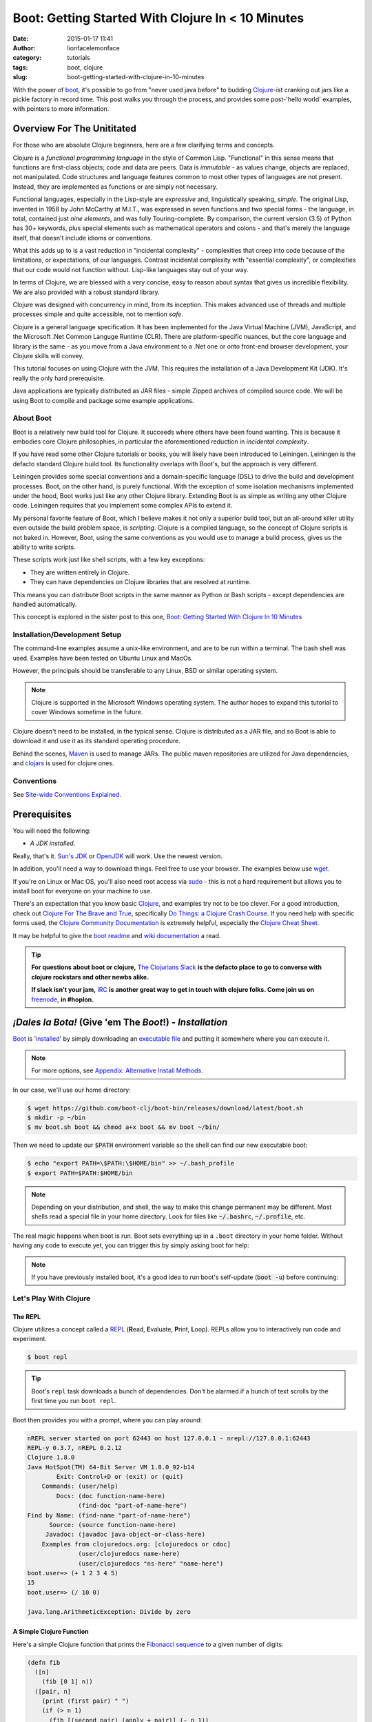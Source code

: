 Boot: Getting Started With Clojure In < 10 Minutes
##################################################
:date: 2015-01-17 11:41
:author: lionfacelemonface
:category: tutorials
:tags: boot, clojure
:slug: boot-getting-started-with-clojure-in-10-minutes

With the power of `boot <http://boot-clj.com/>`__, it's possible to go from "never used java before" to budding `Clojure <http://clojure.org/>`__-ist cranking out jars like a pickle factory in record time. This post walks you through the process, and provides some post-'hello world' examples, with pointers to more information.

Overview For The Unititated
===========================
For those who are absolute Clojure beginners, here are a few clarifying terms and concepts.

Clojure is a *functional programming language* in the style of Common Lisp. "Functional" in this sense means that functions are first-class objects; code and data are peers. Data is *immutable* - as values change, objects are replaced, not manipulated. Code structures and language features common to most other types of languages are not present. Instead, they are implemented as functions or are simply not necessary. 

Functional languages, especially in the Lisp-style are *expressive* and, linguistically speaking, *simple*. The original Lisp, invented in 1958 by John McCarthy at M.I.T., was expressed in seven functions and two special forms - the language, in total, contained just *nine elements*, and was fully Touring-complete. By comparison, the current version (3.5) of Python has 30+ keywords, plus special elements such as mathematical operators and colons - and that's merely the language itself, that doesn't include idioms or conventions.

What this adds up to is a vast reduction in "incidental complexity" - complexities that creep into code because of the limitations, or expectations, of our languages. Contrast incidental complexity with "essential complexity", or complexities that our code would not function without. Lisp-like languages stay out of your way.

In terms of Clojure, we are blessed with a very concise, easy to reason about syntax that gives us incredible flexibility. We are also provided with a robust standard library. 

Clojure was designed with concurrency in mind, from its inception. This makes advanced use of threads and multiple processes simple and quite accessible, not to mention *safe*. 

Clojure is a general language specification. It has been implemented for the Java Virtual Machine (JVM), JavaScript, and 
the Microsoft .Net Common Languge Runtime (CLR). There are platform-specific nuances, but the core language and library is the same - as you move from a Java environment  to a .Net one or onto front-end browser development, your Clojure skills will convey.

This tutorial focuses on using Clojure with the JVM. This requires the installation of a Java Development Kit (JDK). It's really the only hard prerequisite. 

Java applications are typically distributed as JAR files - simple Zipped archives of compiled source code. We will be using Boot to compile and package some example applications.

About Boot
----------

Boot is a relatively new build tool for Clojure. It succeeds where others have been found wanting. This is because it embodies core Clojure philosophies, in particular the aforementioned reduction in *incidental complexity*. 

If you have read some other Clojure tutorials or books, you will likely have been introduced to Leiningen. Leiningen is the defacto standard Clojure build tool. Its functionality overlaps with Boot's, but the approach is very different.

Leiningen provides some special conventions and a domain-specific language (DSL) to drive the build and development processes. Boot, on the other hand, is purely functional. With the exception of some isolation mechanisms implemented under the hood, Boot works just like any other Clojure library. Extending Boot is as simple as writing any other Clojure code. Leiningen requires that you implement some complex APIs to extend it.

My personal favorite feature of Boot, which I believe makes it not only a superior build tool, but an all-around killer utility even outside the build problem space, is *scripting*. Clojure is a compiled language, so the concept of Clojure scripts is not baked in. However, Boot, using the same conventions as you would use to manage a build process, gives us the ability to write scripts.

These scripts work just like shell scripts, with a few key exceptions:

- They are written entirely in Clojure.
- They can have dependencies on Clojure libraries that are resolved at runtime.

This means you can distribute Boot scripts in the same manner as Python or Bash scripts - except dependencies are handled automatically.

This concept is explored in the sister post to this one, `Boot: Getting Started With Clojure In 10 Minutes <{filename}boot-getting-started-with-clojure-in-10-minutes.rst>`__

Installation/Development Setup
------------------------------
The command-line examples assume a unix-like environment, and are to be run within a terminal. The bash shell was used. Examples have been tested on Ubuntu Linux and MacOs. 

However, the principals should be transferable to any Linux, BSD or similar operating system.

.. note::
   
   Clojure is supported in the Microsoft Windows operating system. The author hopes to expand this tutorial to cover Windows sometime in the future.

Clojure doesn't need to be installed, in the typical sense. Clojure is distributed as a JAR file, and so Boot is able to download it and use it as its standard operating procedure. 

Behind the scenes, `Maven <https://maven.apache.org/>`__ is used to manage JARs. The public maven repositories are utilized for Java dependencies, and `clojars <http://clojars.org/>`__ is used for clojure ones.

Conventions
-----------
See `Site-wide Conventions Explained <{filename}/pages/conventions.rst>`__.


Prerequisites
=============

You will need the following: 

- *A JDK installed*. 

Really, that's it. `Sun's JDK <http://www.oracle.com/technetwork/java/javase/downloads/jdk8-downloads-2133151.html>`__ or `OpenJDK <http://openjdk.java.net/>`__ will work. Use the newest version. 

In addition, you'll need a way to download things. Feel free to use your browser. The examples below use `wget <https://www.gnu.org/software/wget/>`__. 

If you're on Linux or Mac OS, you'll also need root access via `sudo <http://www.sudo.ws/>`__ - this is not a hard requirement but allows you to install boot for everyone on your machine to use. 

There's an expectation that you know basic `Clojure <http://clojure.org/>`__, and examples try not to be too clever. For a good introduction, check out `Clojure For The Brave and True <http://www.braveclojure.com>`__, specifically `Do Things: a Clojure Crash Course <http://www.braveclojure.com/do-things/>`__. If you need help with specific forms used, the `Clojure Community Documentation <http://clojure.org/documentation>`__ is extremely helpful, especially the `Clojure Cheat Sheet <http://clojure.org/cheatsheet>`__. 

It may be helpful to give the `boot readme <https://github.com/boot-clj/boot>`__ and `wiki documentation <https://github.com/boot-clj/boot/wiki>`__ a read. 

.. tip::
   **For questions about boot or clojure,** `The Clojurians Slack <http://clojurians.net/>`__ **is the defacto place to go to converse with clojure rockstars and other newbs alike.**
   
   **If slack isn't your jam,** `IRC <http://en.wikipedia.org/wiki/Internet_Relay_Chat>`__ **is another great way to get in touch with clojure folks. Come join us on** `freenode <https://freenode.net/>`__, **in #hoplon.**
   

*¡Dales la Bota!* (Give 'em The *Boot*!) - *Installation*
=========================================================

`Boot <http://boot-clj.com/>`__ is '`installed <https://github.com/boot-clj/boot#install>`__' by simply downloading an `executable file <https://github.com/boot-clj/boot/releases>`__ and putting it somewhere where you can execute it. 

.. note::
   
   For more options, see `Appendix: Alternative Install Methods`_.
   

   
In our case, we'll use our home directory:
 
.. code-block:: console
    
    
    $ wget https://github.com/boot-clj/boot-bin/releases/download/latest/boot.sh
    $ mkdir -p ~/bin
    $ mv boot.sh boot && chmod a+x boot && mv boot ~/bin/
    

.. explanation::

   First we need to download the boot executable script. The .sh extension indicates it's a shell script.
   
   Then a directory is created with :code:`mkdir` for personal executables (binaries, hence :code:`bin`). We use the :code:`-p` flag to tell :code:`mkdir` that any intermediary directories should be created. :code:`-p` also silences any errors for already-existing directories. 
   
   The tilde :code:`~` is an alias for the current user's home directory. We use it here because the specific path for home is variable depending on both the user, and the operating system. For example, if my log in is jjmojojjmojo, on Linux, my home directory is likely :code:`/home/jjmojojjmojo`. But on some systems, it will be :code:`/var/users/jjmojojjmojo`. On MacOS, home directories are in :code:`/Users`. See `this wikipedia article <https://en.wikipedia.org/wiki/Home_directory>`__ for more information.
   
   Finally, we string a few commands together using :code:`&&`. :code:`&&` will execute the following command if the preceding one succeeds (has a 0 return value). Here's what each part does:
   
   #. We rename (move) the :code:`boot.sh` to :code:`boot`. This way we can type :code:`boot` instead of :code:`boot.sh` to execute boot commands later on.
   #. We change the *mode* of the :code:`boot` script to include *execute* for the group, owner, and other bits. This allows the script to be executed like any other command - and by anyone who can read it. Using this approach (as opposed to, say :code:`chmod 755`) only modifies the execute bit for each class. `More info <http://mason.gmu.edu/~montecin/UNIXpermiss.htm>`__. 
   #. Finally, we move the :code:`boot` script to our personal :code:`~/bin` directory, so the shell can find it when we set that up in the next step.
    
Then we need to update our :code:`$PATH` environment variable so the shell can find our new executable boot:
    
.. code-block:: console
   
   $ echo "export PATH=\$PATH:\$HOME/bin" >> ~/.bash_profile
   $ export PATH=$PATH:$HOME/bin
   

.. explanation::
   
   The shell looks for executables in a variable called :code:`$PATH`. :code:`$PATH` is a list of directories, that are searched in sequential order. 
   
   We can get the shell to find our :code:`boot` script by adding our personal bin directory to the end of that variable. `More info <https://en.wikipedia.org/wiki/PATH_(variable)>`__.
   
   By adding an :code:`export` command to the end of our :code:`~/.bash_profile`, we can ensure this modification to our shell happens every time we log in, or start our terminal app. Other environments, and shells have different files that are used this way.
   
   We accomplish this by using the :code:`echo` command. :code:`echo` sends data to the terminal output (stdout). We redirect that output to be appended to :code:`~/.bash_profile`, using two greater-than symbols (:code:`>>`). `More info <http://www.tldp.org/LDP/abs/html/io-redirection.html>`__.
   
   Note that we escape the dollar signs in the :code:`$PATH` and :code:`$HOME` variables. This prevents the shell from expanding the current value for those variables before adding the :code:`export` to :code:`~/.bash_profile`.
   
   Finally, we make the change take effect in our current shell by running the export (without the escaped dollar signs). 
   
   

   
.. note::
   
   Depending on your distribution, and shell, the way to make this change permanent may be different. Most shells read a special file in your home directory. Look for files like :code:`~/.bashrc`, :code:`~/.profile`, etc.  
   

The real magic happens when boot is run. Boot sets everything up in a ``.boot`` directory in your home folder. Without having any code to execute yet, you can trigger this by simply asking boot for help: 

.. code-block:: console
   :linenos: none
   
   $ boot -h
   Downloading https://github.com/boot-clj/boot/releases/download/2.7.2/boot.jar...
   Running for the first time, BOOT_VERSION not set: updating to latest.
   Retrieving clojure-1.8.0.pom from https://repo1.maven.org/maven2/ (8k)
   Retrieving oss-parent-7.pom from https://repo1.maven.org/maven2/ (5k)
   Retrieving maven-metadata.xml from https://repo.clojars.org/
   Retrieving boot-2.7.2.pom from https://repo.clojars.org/ (2k)
   Retrieving boot-2.7.2.jar from https://repo.clojars.org/ (3k)
   Retrieving clojure-1.8.0.jar from https://repo1.maven.org/maven2/ (3538k)
   #http://boot-clj.com
   #Wed May 09 20:19:27 EDT 2018
   BOOT_CLOJURE_NAME=org.clojure/clojure
   BOOT_VERSION=2.7.2
   BOOT_CLOJURE_VERSION=1.8.0
   

.. note::
   
   If you have previously installed boot, it's a good idea to run boot's self-update (:code:`boot -u`) before continuing:
   
   .. code-block:: console
      :linenos: none
      
      $ boot -u
      Retrieving boot-2.7.0.jar from https://clojars.org/repo/
      #http://boot-clj.com
      #Wed Dec 14 11:53:20 EST 2016
      BOOT_CLOJURE_NAME=org.clojure/clojure
      BOOT_CLOJURE_VERSION=1.7.0
      BOOT_VERSION=2.7.0
      


Let's Play With Clojure
-----------------------

The REPL
~~~~~~~~

Clojure utilizes a concept called a `REPL <http://en.wikipedia.org/wiki/Read%E2%80%93eval%E2%80%93print_loop>`__ (**R**\ ead, **E**\ valuate, **P**\ rint, **L**\ oop). REPLs allow you to interactively run code and experiment.

.. code-block:: console
    
    $ boot repl

.. tip::
   
   Boot's ``repl`` task downloads a bunch of dependencies. Don't be alarmed if a bunch of text scrolls by the first time you run ``boot repl``.
    
Boot then provides you with a prompt, where you can play around:

.. code-block:: clojure
   
   nREPL server started on port 62443 on host 127.0.0.1 - nrepl://127.0.0.1:62443
   REPL-y 0.3.7, nREPL 0.2.12
   Clojure 1.8.0
   Java HotSpot(TM) 64-Bit Server VM 1.8.0_92-b14
           Exit: Control+D or (exit) or (quit)
       Commands: (user/help)
           Docs: (doc function-name-here)
                 (find-doc "part-of-name-here")
   Find by Name: (find-name "part-of-name-here")
         Source: (source function-name-here)
        Javadoc: (javadoc java-object-or-class-here)
       Examples from clojuredocs.org: [clojuredocs or cdoc]
                 (user/clojuredocs name-here)
                 (user/clojuredocs "ns-here" "name-here")
   boot.user=> (+ 1 2 3 4 5)
   15
   boot.user=> (/ 10 0)
   
   java.lang.ArithmeticException: Divide by zero
   

.. explanation::
   
   The first few lines provide some basic information:
   
   * Line 1: `nREPL <https://github.com/clojure/tools.nrepl>`__ is a service that allows you to connect to a repl using a remote client.
   * Line 2: `REPL-y <https://github.com/trptcolin/reply>`__ is an alternative to the built-in REPL that has some nice features.
   * Line 3: We're using Clojure 1.8.
   * Line 4: This is the particular JVM in use. 
   
   Line's 5 through 14 are some helpful forms and functions you can use inside the REPL.
   
   The :code:`boot.user=>` prompt tells us that we are in a special `namespace <https://clojure.org/reference/namespaces>`__, set up for us by boot.
   
   On line 15, we're doing a simple addition of some integers. When you press enter after typing some code, the result is printed below.
   
   On line 17, we illustrate what happens when there is a java exception. If you'd like to see the full stacktrace, you can use the `pst <https://clojuredocs.org/clojure.repl/pst>`__ (*print stack trace*) form:
   
   .. code-block:: clojure
      
      boot.user=> (/ 10 0)
      
      java.lang.ArithmeticException: Divide by zero
      
      boot.user=> (pst)
       clojure.core/eval                          core.clj: 3105
               ...
      boot.user/eval1532  boot.user3203296763858150787.clj:    1
               ...
      java.lang.ArithmeticException: Divide by zero
      nil
      
   
   
A Simple Clojure Function
~~~~~~~~~~~~~~~~~~~~~~~~~

Here's a simple Clojure function that prints the `Fibonacci sequence <http://www.mathsisfun.com/numbers/fibonacci-sequence.html>`__ to a given number of digits:

.. code-block:: clojure
    
    (defn fib
      ([n]
        (fib [0 1] n))
      ([pair, n]
        (print (first pair) " ")
        (if (> n 1)
          (fib [(second pair) (apply + pair)] (- n 1))
          (println))))

.. explanation:: 
   
   This is a basic clojure function definition. It uses `multiple airties <http://clojure-doc.org/articles/language/functions.html#multi-arity-functions>`__. This is how you provide multiple different ways to call the same function. 
   
   Note how on line 2 and line 4 we specify two different argument lists. The first is for calling the function the typical way (providing the maximum number of levels), the second is used for recursion - the ``pair`` argument is a sequence containing the previous and current number in the sequence.
   
   * Line 1: The opening of the function definition.
   * Line 2: The first airty - one single argument named ``n``. The maximum number of levels.
   * Line 3: Recursion - if only one argument is passed, call ``fib`` again, but with 0 and 1 (the first numbers in the Fibonacci sequence) to get things started.
   * Line 4: The second airty - two argunments: ``pair`` a sequence containin two integers representing the previous and current numbers in the sequence, and ``n``, the maximum number of levels.
   * Line 5: print the previous number to `standard out <https://en.wikipedia.org/wiki/Standard_streams#Standard_output_(stdout)>`__. We're using the `print <https://clojuredocs.org/clojure.core/print>`__ function here to avoid adding a line break after the number so they'll all print to the console on the same line.
   * Line 6: the `if <https://clojuredocs.org/clojure.core/if>`__ form  is used to check if we've hit the maximum number of levels yet. We subtract one from ``n`` every iteration, so when it's equal to 1, it's time to stop.
   * Line 7: *True condition.* Recurse, this time passing a vector containing the current number, and the sum of the current and previous number. The second parameter is the maximum level minus one.
   * Line 8: *False condition.* The end of the requested sequence. Use the `println <https://clojuredocs.org/clojure.core/println>`__ function with no arguments to print a final line break.
   
   



You can paste this into your REPL and try it out:

.. code-block:: clojure
    
    boot.user=> (defn fib
       #_=>   ([n]
       #_=>     (fib [0 1] n))
       #_=>   ([pair, n]
       #_=>     (print (first pair) " ")
       #_=>     (if (> n 1)
       #_=>       (fib [(second pair) (apply + pair)] (- n 1))
       #_=>       (println))))
    #'boot.user/fib
    boot.user=> (fib 10)
    0 1 1 2 3 5 8 13 21 34 55
    nil
    boot.user=> exit
    Bye for now!

.. tip::
   
   You can copy the prompts along with the code, the REPL will ignore them.
   

Boot Scripts
~~~~~~~~~~~~
   
Boot also works as a `scripting platform <https://github.com/boot-clj/boot/wiki/Scripts>`__ - you can construct applications, specifying dependencies, and parse command-line arguments. 

We can transform that function into a command-line tool using the power of boot scripting. Assume this file is called :code:`fib.boot`:

.. code-block:: clojure
    
    #!/usr/bin/env boot
    
    (defn fib
       ([n]
         (fib [0 1] n))
       ([pair, n]
         (print (str (first pair) " "))
         (if (> n 1)
           (fib [(second pair) (apply + pair)] (- n 1))
           (println))))
     
    (defn -main [& args]
       (let [limit (first args)]
         (println "Printing fibonacci sequence up to " limit "numbers")
         (fib (Integer/parseInt limit))))
     
.. explanation:: 
   
   The primary differences betweent a boot script and the bare boot function we wrote earlier:
   
   * A boot script is a shell script, and so it needs a line to indicate which interpreter is required to parse the contents. This is known as a `shebang <https://en.wikipedia.org/wiki/Shebang_(Unix)>`__ or 'hashbang' line. (Line 1.)
   
   * A boot script requires a ``-main`` function to be defined. This function is invoked by boot when the script is run. (Line 12.) 
   
   The shebang line has to be a 'full' path (not relative) to the executable. 
   
   In our shebang line, on line 1, we're using a (mostly) ubiquitous tool called ``env``, that looks for the given argument (``boot``) in the directories specified in the ``$PATH`` environment variable of the current user. This way, we don't have to hard code the location of the boot tool, since it can vary. 
   
   For example,  in this article we've installed boot in ``~/bin``. In my case that expands to ``/Users/jj/bin``, but in yours, it might be ``/home/joecool/bin`` or ``/var/home/bethrulz``. The location for home directories varies by operating system and more often than not, we will have different user names.  
   
   .. note::
      
      The ``~`` shortcut for ``$HOME`` is not expanded in shebang lines.
      
   
   Or, you may have installed boot globally into ``/usr/local/bin`` or any number of other possible system locations depending on a lot of factors. Using ``env`` is a handy way to remove that complexity. 
   
   Lines 3-10 are the same Fibonacci sequence we used before. 
   
   Line 12 provides an *entry point*, a function that boot will invoke when the script is run. The name ``-main`` is required by boot. The argument list uses the ``&`` special form to collect a variable number of arguments into a single sequence named ``args`` (a function that does this is called a `variadic function <http://clojure-doc.org/articles/language/functions.html#variadic-functions>`__). 
   
   Boot passes the function a variable number of strings . Each string is text that was provided by the user in the console while invoking the script (typically referred to 'command-line arguments' or 'command-line options'). 
   
   For example, if an imaginary command-line tool called ``boo`` is executed with "hello world, welcome to the thunder dome", like this:
   
   .. code-block:: console
      :linenos: none
      
      $ boo hello world, welcome to the thunder dome
      
   The content of ``args`` will be
   
   .. code-block:: clojure 
      :linenos: none
      
      ["hello" "world," "welcome" "to" "the" "thunder" "dome"]
      
   This is something the shell does. It can be avoided by surrounding the arguments with double quotes, like this:
   
   .. code-block:: console
      :linenos: none
      
      $ boo "hello world, welcome" "to the thunder dome"
      
   In this case, ``args`` is a vector containing two elements:
   
   .. code-block:: clojure 
      :linenos: none
      
      ["hello world, welcome" "to the thunder dome"]
      
   It's important to note that the shell can do other things with arguments that may be unexpected. The ins and outs of shells are outside the scope of this tutorial (and can vary from shell to shell), but here are a couple of common ones that might be useful or trip you up:
   
   * **Glob Expansion.** Shells help you out by replacing special patterns with matching filenames, so you can pass a bunch of paths to a command line tool without having to type them all out. `More info <https://en.wikipedia.org/wiki/Glob_(programming)>`__.
   * **Environment Variable Expansion.** Shells understand inline variables and will expand them before running your command line tool. Common useful environment variables include ``$HOME``, ``$PATH``, ``$SHELL``, and ``$PWD``.  
   * **Subshell Execution.** Shells can execute commands for you and pass the results on to your command line script.
   
   Because of these things, it's good to be conscious of which characters are used to make use of these special features, and how to escape them so you don't get unexpected arguments passed to your scripts. This will vary depending on your shell - `take a look at a chapter from a book on learning bash <https://www.safaribooksonline.com/library/view/learning-the-bash/1565923472/ch01s09.html>`__ to get an idea of what you need to look out for.
   
   On line 13, we extract the first member of ``args`` to pass as the maximum number of Fibonacci iterations. 
   
   Line 14 prints some informatio to the user to let them know what's going on.
   
   On line 15, the ``fib`` is finally executed, passing the limit provided by the user on the command line. 
   
   We need to convert the limit to an integer for use by our ``fib`` function. This is accomplished using the Java ``Integer.ParseInt()`` function. 
   
   It may seem odd that we invoke a Java function here, but this is common practice in Clojure, since we are usually running on the JVM. It's referred to as `Java interop <https://clojure.org/reference/java_interop>`__.

Next, we make the script executable:

.. code-block:: console
   :linenos: none
   
   $ chmod u+x fib.boot
   

.. explanation:: 
   
   We're again utilizing the ``chmod`` command to make a file executable. Here, we use the shorthand mode specification (see the man page `online <https://linux.die.net/man/1/chmod>`__ or you can type ``man chmod`` in your console for specifics), instead of using octal numbers (like ``755``). 
   
   ``u+x`` means "*add* whatever bits are necessary to allow the **u**\ser to e\ **x**\ ecute this file". This leaves any other bits untouched.
   

Now you can run the script:

.. code-block:: console
    
    
    $ ./fib.boot 10
    Printing fibonacci sequence up to 10 numbers
    0 1 1 2 3 5 8 13 21 34


Dependencies
~~~~~~~~~~~~
    
The script can declare dependencies, which will be downloaded as needed when the script is run. Here, we'll show the use of an external dependency: we can write a new Fibonacci sequence that exploits an the fact that numbers in the sequence are related to each other by approximately the `golden ratio <http://en.wikipedia.org/wiki/Golden_ratio>`__ (ca 1.62), as noted by Kepler, and derived from `Binets Formula <https://en.wikipedia.org/wiki/Fibonacci_number#Binet's_formula>`__. 

.. note::
   
   I'm not a maths scholar, so I may have the specifics and credit a bit wrong. The `Wikipedia page <https://en.wikipedia.org/wiki/Fibonacci_number#Relation_to_the_golden_ratio>`__ is a bit thin on specific references for the use of the golden ratio and rounding to calculate one Fibonacci number using another. 
   
   If you happen upon this and can shed some light on the subject, please `drop me a line <{filename}pages/contact.rst>`__!
   
   

Rounding makes it all work, but rounding isn't "baked in" to Clojure, so we'll use an external library to do it for us, called `math.numeric-tower <https://github.com/clojure/math.numeric-tower>`__. 

.. note::
    
    In actuality, the required functionality is present, you just need to use some `existing Java libraries <http://stackoverflow.com/a/25098576>`__ to make it work. I admit this is a bit of a strain, but it illustrates the use of external dependencies in boot.

.. code-block:: clojure
    
    #!/usr/bin/env boot
    
    (set-env! :dependencies '[[org.clojure/math.numeric-tower "0.0.4"]])
    
    (require '[clojure.math.numeric-tower :refer [round sqrt expt]])
    
    (def phi (/ (+ (sqrt 5) 1) 2))
    
    (defn fibgolden
       [n]
       (loop [counter 0]
         (if (= counter 0)
           (do 
             (print (str 0 " " 1 " " 1 " "))
             (recur 3))
         (let [f (round (/ (expt phi counter) (sqrt 5)))]
           (print (str f " "))
           (if (< counter (- n 1))
             (recur (+ counter 1)))))))
    
    (defn -main [& args]
       (let [cli-arg (first args)
             limit (if (empty? cli-arg) 10 (Integer/parseInt cli-arg))]
         (println "Printing Fibonacci sequence up to" limit "numbers")
         (fib limit)
         (println)))
                 
    
    

.. explanation::
   
   Line 3 illustrates how to add a dependency to a boot script. 
   
   Boot has the concept of an `environment <https://github.com/boot-clj/boot/wiki/Boot-Environment>`__. The environment represents the current working environment of the JVM during the execution of boot scripts or tasks.
   
   On Line 3 we manipulate the environment using the ``set-env!`` function. 
   
   Note that this function ends with an exclamation point (!), or *bang*. Data structures in Clojure are not normally *mutable* (they can't be changed, only transformed into new ones). But in some cases it's required. So clojurists have established a convention to suffix a function name with an exclamation point to indicate that the function mutates data, or otherwise has side effects. 
   
   The environment is represented as a mapping, and so we use symbols to access and change its members. The ``:dependencies`` key tells boot which libraries to look for. 
   
   Dependencies are first sourced from `clojars <https://clojars.org/>`__, then the `Maven central repository <https://maven.apache.org/repository/>`__. 
   
   The format for specifying dependencies is the same that `Leiningen <https://leiningen.org/>`__ uses - a vector containing a package specifier (often containing an organizational part, like ``org.clojure`` in our script), and a version. Clojars uses `semantic versioning <https://semver.org/>`__, so there are 3 numbers: a major revision (breaks existing APIs), a feature revision (API stays the same), and patch revision (for non-breaking bug fixes).
   
   Note that the list of dependencies is behind a `var quote <https://clojure.org/guides/weird_characters#__code_code_var_quote>`__. 
   
   On line 5, the library is brought into our namespace using `require <https://clojuredocs.org/clojure.core/require>`__. (For more information about namespaces and libraries, *Clojure For The Brave and True*'s `organization <https://www.braveclojure.com/organization/>`__ chapter goes into some great detail. We've used the ``:refer`` parameter to just import one function, ``round``.
   
   On line 7, we pre-calculate the golden ratio and define a variable named ``phi`` (the greek letter phi [φ] is used to represent the golden ratio in equations).
   
   Lines 9-19 define our new, golden ratio-based Fibonacci sequence function. It performs basically the same way, except that it's single-airity. 
   
   Some interesting concepts introduced in this new function:
   
   * This is not a recursive function in the usual sense. Instead, we use the ``loop`` function and ``recur`` macro. This is the way looping (like you'd use ``for`` or ``while`` in other languages) works in Clojure. For more details on how they work, check out `this ClojureBridge article <https://clojurebridge.github.io/community-docs/docs/clojure/recur/>`__. 
   
   * On line 11, we use ``do`` to group multiple expressions (printing and recursing) into a single branch of an ``if``. This comes in handy a lot, but be careful not to overuse it - if you are doing too much in a conditional branch, it may be better to factor that code out into its own function.
   
   * On line 14 and 17, we use ``str`` to concatenate our Fibonacci numbers and some spaces. Core Clojure doesn't have string "math" or interpolation features.
   
   On lines 22 and 23, we process the command line argument. Variables that are unpacked by ``let`` are processed in order, so we can refer to them right away. We take advantage of this to first extract the argument on line 22, then provide a sane default (10) in the event that the user didn't provide a value. We also go ahead and convert the argument to an integer using Java interop as we did in the previous version.
   
.. tip::
   
   We've added a sane default for the single command-line argument, but otherwise aren't doing any input validation. We'll address this in a shallow way in the next section, when we use Boot's `argument DSL <https://github.com/boot-clj/boot/wiki/Task-Options-DSL>`__, but it's always something to keep in mind. 
   
   As such, the current script doesn't handle:
   
      * Negative numbers (it stops after the initial iteration)
      
      * Large numbers - Java's ``Integer`` has a maximum size (the exact size varies by platform). After fairly few iterations it will hit this number and stop getting larger (it used to throw a stack trace for me, so YMMV). On the computer I'm using at the time of writing, I get repeating values if I pass anything larger than 94 to ``fib.boot``. 
      
      * Non-integers. If you pass a float (say, 2.45), or anything that ``Integer/parseInt`` can't work with, it will throw an exception. 
   
   

When you run this code the first time, you'll notice boot tells you that it has downloaded some new jars:

.. code-block:: console
    
    $ ./fib.boot 10
    Retrieving clojure-1.4.0.jar from http://clojars.org/repo/
    Retrieving math.numeric-tower-0.0.4.jar from http://repo1.maven.org/maven2/
    Printing fibonacci sequence up to 10 numbers
    0 1 1 2 3 5 8 13 21 34

The syntax to parse our command line options can be a bit tedious and we will often run into the same patterns over and over, like "flags" (true/false toggles like ``-n`` or ``--without-module-x``), collected values (like passing ``-vvv`` to increase verbosity), even complex subcommands (like ``git merge``). 

Luckily, we can borrow a macro from boot.core that lets us specify CLI options using a robust syntax. For the full syntax, check out `the documentation <https://github.com/boot-clj/boot/wiki/Task-Options-DSL>`__. 

Here, we'll let the user choose which implementation they'd like to use, and utilize the task `DSL <http://martinfowler.com/books/dsl.html>`__ to do some simple command line options:

.. code-block:: clojure
    
    #!/usr/bin/env boot
    
    (set-env! :dependencies '[[org.clojure/math.numeric-tower "0.0.4"]])
    
    (require '[clojure.math.numeric-tower :refer [expt round sqrt]])
    (require '[boot.cli :as cli])
    
    (def phi (/ (+ (sqrt 5) 1) 2))
    
    (defn fib
       ([n]
         (fib [0 1] n))
       ([pair, n]
          (print (str (first pair) " "))
          (if (> n 1)
            (fib [(second pair) (apply + pair)] (- n 1)))))
    
    (defn fibgolden
       [n]
       (loop [counter 0]
         (if (= counter 0)
           (do 
             (print (str 0 " " 1 " " 1 " "))
             (recur 3))
         (let [f (round (/ (expt phi counter) (sqrt 5)))]
           (print (str f " "))
           (if (< counter (- n 1))
             (recur (+ counter 1)))))))
    
    (cli/defclifn -main
       "Print a Fibonacci sequence to stdout using one of two algorithms."
       [g golden bool "Use the golden mean to calculate"
        n number NUMBER int "Quantity of numbers to generate. Defaults to 10"]
       (let [n (:number *opts* 10)
             note (if golden "[golden]" "[recursive]")]
         (println note "Printing Fibonacci sequence up to" n "numbers:")
         (if golden
           (fibgolden n)
           (fib n)))
         (println))         
    
    

.. explanation::
   
   This version of the script splices together what we've done in previous examples. We have the recursive ``fib`` function on lines 10-16, and the golden ratio-based function on lines 18-28. We've renamed the golden ration-based function to ``fibgolden``.
   
   On line 6, we require the boot command line utility ``boot.cli``. We pass the ``:as`` parameter to ``require`` in order to give the library a different name in our namespace. We do this just to keep things a bit more tidy (and illustrate this feature!).
   
   The ``-main`` function on line 30 is chiefly the same, except that we use the ``defclifn`` macro from ``boot.cli`` instead of the special ``defn`` form. 
   
   The string on line 31 will be used in the usage description when the user provides the ``-h`` command line argument.
   
   The major difference besides using the macro, is in the argument specification on lines 32 and 33. This is the "option DSL" that is discussed in `the documentation  <https://github.com/boot-clj/boot/wiki/Task-Options-DSL>`__. 
   
   The command line arguments are extracted and used to populate a special ``*opts*`` map that will be automatically in scope of your function.
   
   Line 32 defines a *boolean* command line argument, or a *flag*. If the argument is provided, the value will be ``true``, otherwise, it will be ``false``. We are using this argument to let the user change algorithms used to generate their requested Fibonacci sequence.
   
   The first value is the "short form" of the option, ``-g``. The second is the "long form" ``--golden`` and also the name of the argument in the ``*opts*`` map (without the dashes). Next we specify the type of the argument, ``bool``, short for *boolean*, or a true/false value. The ``defclifn`` macro will convert the string value from the command line arguments into a boolean. Finally, we provide a string that will be used to tell the user what sort of value we're expecting in the usage output.
   
   On the next line, we define another command-line option, this time one that takes a value. This is how the user will tell us how many numbers to generate.
   
   .. note::
      
      Due to how boot uses the CLI macro, it does not support *positional* arguments, like we used in our earlier scripts. 
      
      However another tool, like `tools.cli <https://github.com/clojure/tools.cli>`__ serves a similar purpose and has positional argument support, but is not as nice of an interface. 
      
   In this case, we use ``-n`` as the short form, ``--number`` as the name/long form, and ``int`` as the type. The next form is used as the placeholder when printing the usage information.
   
   The last differences of note are on line 34 and 35.
   
   On line 34, we set a default for the number of Fibonacci numbers to generate, by utilizing a special feature of symbols - you can use them as a function, passing a map as the first parameter. This looks up the value for that symbol in the mapping. You can pass a second parameter, which will be returned if the symbol isn't a key in the map - essentially a default value.
   
   Finally, line 35 sets a variable called ``note`` using the ``if`` form - if the user has passed ``-g`` and ``golden`` is true, then we'll print ``[golden]`` to indicate the golden ratio-based function is in use. Otherwise, we'll print ``[recursive]`` to indicate the standard recursive function is in use.
   


Now you can see what options are available, and tell the script what to do:

.. code-block:: console
   :linenos: none
   
   $ ./fib.boot -h
   Print a fibonacci sequence to stdout using one of two algorithms.
   
   Options:
    -h, --help Print this help info.
    -g, --golden Use the golden mean to calculate
    -n, --number NUMBER Set quantity of numbers to generate. Defaults to 10.
   
   $ ./fib.boot
    [recursive] Printing fibonacci sequence up to 10 numbers:
    0 1 1 2 3 5 8 13 21 34
   
   $ ./fib.boot -g -n 20
    [golden] Printing fibonacci sequence up to 20 numbers:
    0 1 1 2 3 5 8 13 21 34 55 89 144 233 377 611 990 1604 2598 4209

Working At The Pickle Factory (Packing Java Jars and More Complex Projects)
---------------------------------------------------------------------------

Now that we've got a basic feel for Clojure and using boot, we can build a project, that creates a library with an entry point that we can use and distribute as a jar file. This opens the doors to being able to deploy web applications, build libraries to share, and distribute standalone application bundles. 

Project Structure
~~~~~~~~~~~~~~~~~

First, we need to create a project structure. This will help us keep things organized, and fit in with the way Clojure handles namespaces and files. We'll put our source code in ``src``, and create a new namespace, called ``fib.core``:

.. code-block:: console
    
    $ mkdir -p src/fib

In ``src/fib/core.clj``, we'll declare our new namespace:

.. code-block:: clojure
    
    (ns fib.core
       (:require [clojure.math.numeric-tower :refer [expt round sqrt]]
                 [boot.cli :as cli])
       (:gen-class))
    
    (def phi (/ (+ (sqrt 5) 1) 2))
    
    (defn fib
       ([n]
         (fib [0 1] n))
       ([pair, n]
          (print (str (first pair) " "))
          (if (> n 1)
            (fib [(second pair) (apply + pair)] (- n 1)))))
    
    (defn fibgolden
       [n]
       (loop [counter 0]
         (if (= counter 0)
           (do 
             (print (str 0 " " 1 " " 1 " "))
             (recur 3))
         (let [f (round (/ (expt phi counter) (sqrt 5)))]
           (print (str f " "))
           (if (< counter (- n 1))
             (recur (+ counter 1)))))))
    
    (cli/defclifn -main
       "Print a Fibonacci sequence to stdout using one of two algorithms."
       [g golden bool "Use the golden mean to calculate"
        n number NUMBER int "Quantity of numbers to generate. Defaults to 10"]
       (let [n (:number *opts* 10)
             note (if golden "[golden]" "[recursive]")]
         (println note "Printing Fibonacci sequence up to" n "numbers:")
         (if golden
           (fibgolden n)
           (fib n)))
         (println))
         
    
.. explanation:: 
   
   Our module is identical to our boot script, except for the following:
   
   * On line 1 we declare a `namespace <https://clojure.org/reference/namespaces>`__ (`more info <https://www.braveclojure.com/organization/>`__). ``ns`` allows us to bring in libraries using the ``:require`` parameter (line 2). The syntax is just like the ``require`` function, except that you don't have to prefix the module name with a `var quote <https://clojure.org/guides/weird_characters#__code_code_var_quote>`__. 
   
   We use the ``:gen-class`` parameter to tell clojure to generate proper Java classes for our namespace when compiling. This allows us to use our compiled jar file like any old Java jar. `More info <https://clojure.org/reference/compilation>`__.
   

To build our jar, there are a handful of steps:

#. Download our dependencies.
#. Compile our clojure code ahead of time (aka `AOT <http://clojure.org/compilation>`__).
#. Add a `POM <http://maven.apache.org/pom.html>`__ file describing our project and the version.
#. Scan all of our dependencies and add them to the fileset to be put into the jar.
#. Build the jar, specifying a module containing a -main function to run when the jar is invoked.

Helpfully, boot provides built-in functionality to do this for us. Each step is implemented as a boot `task <https://github.com/boot-clj/boot/wiki/Tasks>`__. Tasks act as a pipeline: the result of each can influence the next. 

.. code-block:: console
    
    $ boot -d org.clojure/clojure \
           -d boot/core \
           -d boot/base \
           -d org.clojure/math.numeric-tower:0.0.4 \
           -s src/ \
           aot -a \
           pom -p fib -v 1.0.0 \
           uber \
           jar -m fib.core \
           target

A brief explanation of each task and command line options:

    **Line 1-4:** the ``-d`` option specifies a dependency. Here we list   Clojure itself, ``boot.core``, ``boot.base`` and ``math.numeric-tower``.

    **Line 5:** ``-s`` specifies a source directory to look into for ``.clj`` files.

    **Line 6:** this is the AOT task, that compiles all of the ``.clj`` files for us. The ``-a`` flag tells the task to compile everything it finds.

    **Line 7:** the POM task. This task adds project information to the jar. The ``-p`` option specifies the project name, ``-v`` is the version.

    **Line 8:** the uber task collects the dependencies so they can be baked into the jar file. This makes the jar big (huge really), but it ends up being self-contained.

    **Line 9:** the jar task. This is the task that actually generates the jar file. The ``-m`` option specifies which module has the ``-main`` function.
    
    **Line 10:** the :code:`target` task. This task writes out the product of the other tasks to the target directory (:code:`./target` by default).
    
    
    
    
Running the above command, produces output something like this:

.. code-block:: consoleshell
    :linenos: none
     
    $ boot -d "org.clojure/clojure" \
           -d "boot/core" \
           -d "boot/base" \
           -d "org.clojure/math.numeric-tower:0.0.4" \
           -s src/ \
           aot -a \
           pom -p fib -v 1.0.0 \
           uber \
           jar -m fib.core \
           target
    
    Retrieving core-2.0.0-rc8.pom from https://repo.clojars.org/ (3k)
    Retrieving pod-2.0.0-rc8.pom from https://repo.clojars.org/ (4k)
    Retrieving core-2.0.0-rc8.jar from https://repo.clojars.org/ (671k)
    Retrieving pod-2.0.0-rc8.jar from https://repo.clojars.org/ (878k)
    Classpath conflict: org.clojure/clojure version 1.7.0 already loaded, NOT loading version 1.6.0
    Compiling 1/1 fib.core...
    Adding uberjar entries...
    Writing fib-1.0.0.jar...
    Writing target dir(s)...


At this point, there is a file named ``fib-1.0.0.jar`` in the ``target`` directory. We can use the ``java`` command to run it:

.. code-block:: console
    
    $ java -jar target/fib-1.0.0.jar
    [recursive] Printing fibonacci sequence up to 10 numbers:
    0 1 1 2 3 5 8 13 21 34
    $ java -jar target/fib-1.0.0.jar -g -n 20
    [golden] Printing Fibonacci sequence up to 20 numbers:
    0 1 1 2 3 5 8 13 21 34 55 89 144 233 377 610 987 1597 2584 4181
    

You can send this file to a friend, and they can use it too.

.. note::
   
   At time of writing, the ``-h`` flag, that usually displays help info, is not working in the jar file. I think it's because the ``java`` command is "swallowing" it.
   

Introducing build.boot
----------------------

At this point we have a project and can build a standalone jar file from it. This is great, but long command lines are prone to error. Boot provides a mechanism for defining your own tasks and setting the command line options in a single file, named ``build.boot``. Here's a ``build.boot`` that configures boot in a manner equivalent to the command line switches above:

.. code-block:: clojure
    
    (set-env! :dependencies '[[org.clojure/math.numeric-tower "0.0.4"]
                               [boot/core "2.7.2"]
                               [boot/base "2.7.2"]
                               [org.clojure/clojure "1.8.0"]]
              :source-paths #{"src/"})
    
    (task-options!
      pom {:project 'fib 
           :version "1.0.0"}
      jar {:main 'fib.core}
      aot {:all true})
      
   
.. explanation::
   
   ``build.boot`` is analogous to a ``Makefile`` or `Apache Ant <https://ant.apache.org/>`__ build file - it acts a a robust configuration file with declarative syntax that tells the build tools what to do. 
   
   ``set-env!`` was introduced earlier, here's the new concepts introduced:
   
   * We have to specify the precise versions of our dependencies here - this might seem tedious, but it's best to *always* do this, even with things we take for granted like clojure itself and boot. This way, our code will always be explicitly telling any users which versions its compatible with, and we won't get any surprises. 
   
     Most of the time, you'll know the version number you're using from clojars, but for boot and clojure itself, it might have been a while since you isntalled, and you may not remember. 
     
     To find out the boot and clojure version number, we can ask ``boot``:
     
     .. code-block:: console
        :linenos: none
        
        $ boot -V
        #http://boot-clj.com
        #Tue May 15 14:27:28 EDT 2018
        BOOT_CLOJURE_NAME=org.clojure/clojure
        BOOT_CLOJURE_VERSION=1.8.0
        BOOT_VERSION=2.7.2
        
     
     
   
   
   * The ``:source-paths`` setting is using a neat built-in data structure called a `hash set <https://clojure.org/reference/data_structures#Sets>`__. It's a clever way of handling a sequence of values that come from multiple sources but need to be unique - the data structure handles duplicates transparently so you don't have to think about it. This comes at a slight performance cost in most cases (compared to a hashmap or "dumb" sequence like an array or vector), but it also adds some interesting features like efficient unions and diffs.
   
   * On line 7, we use the ``task-options!`` macro to take the place of specifying task options on the command line. The keys for each setting correspond to the "long form" of the given option. You can see these using the built-in help:
       
       .. code-block:: console
          :linenos: none
          
          $ boot pom -h
          
          Create project pom.xml file.
          
          The project and version must be specified to make a pom.xml.
          
          Options:
            -h, --help                   Print this help info.
            -p, --project SYM            SYM sets the project id (eg. foo/bar).
            -v, --version VER            VER sets the project version.
            -d, --description DESC       DESC sets the project description.
            -c, --classifier STR         STR sets the project classifier.
            -P, --packaging STR          STR sets the project packaging type, i.e. war, pom.
            -u, --url URL                URL sets the project homepage url.
            -s, --scm KEY=VAL            Conj [KEY VAL] onto the project scm map (KEY is one of url, tag, connection, developerConnection).
            -l, --license NAME:URL       Conj [NAME URL] onto the map {name url} of project licenses.
            -o, --developers NAME:EMAIL  Conj [NAME EMAIL] onto the map {name email} of project developers.
            -D, --dependencies SYM:VER   Conj [SYM VER] onto the project dependencies vector (overrides boot env dependencies).
   
       
       As you can see, the ``-v`` parameter corresponds to ``--version``, and ``-p`` to ``--project``. Hence we use ``:version`` and ``:project`` in ``task-options!``. 
       
       You will have to use a little intutition to figure out what *data type* the command wants, or you can always look at `the source <https://github.com/boot-clj/boot/blob/de1b9876b4485b23b25614dd4b4a528d0931ccda/boot/core/src/boot/task/built_in.clj#L534>`__:
       
       .. code-block:: clojure
          
          ...
          (core/deftask pom
            "Create project pom.xml file.
            The project and version must be specified to make a pom.xml.
            Note that if you want to install some other artifact along with the main one,
            for instance the classic sources or javadoc artifact, you have to add the
            classifier to your pom.xml, which translates to adding :classifier to this
            task."
            
            [p project SYM           sym           "The project id (eg. foo/bar)."
             v version VER           str           "The project version."
             d description DESC      str           "The project description."
             c classifier STR        str           "The project classifier."
             P packaging STR         str           "The project packaging type, i.e. war, pom"
             u url URL               str           "The project homepage url."
             s scm KEY=VAL           {kw str}      "The project scm map (KEY is one of url, tag, connection, developerConnection)."
             l license NAME:URL      {str str}     "The map {name url} of project licenses."
             o developers NAME:EMAIL {str str}     "The map {name email} of project developers."
             D dependencies SYM:VER  [[sym str]]   "The project dependencies vector (overrides boot env dependencies)."
             a parent SYM:VER=PATH [sym str str] "The project dependency vector of the parent project, path included."]
          ...
       
       On line 9, we see that the ``project`` argument is a symbol - this is why we prefix it with a var quote in ``build.boot``.
   
   

With ``build.boot`` in the current directory, you can now run the tasks like this:

.. code-block:: console
    
    $ boot aot pom uber jar target
    Compiling fib.core...
    Writing pom.xml and pom.properties...
    Adding uberjar entries...
    Writing fib-1.0.0.jar...
    Writing target dir(s)...

The convenience of ``build.boot`` one step further, we can chain the tasks we want to use into our own task, using the ``deftask`` macro:

.. code-block:: clojure
    
    (set-env! :dependencies '[[org.clojure/math.numeric-tower "0.0.4"]
                               [boot/core "2.7.2"]
                               [boot/base "2.7.2"]
                               [org.clojure/clojure "1.8.0"]]
              :source-paths #{"src/"})
    
    (task-options!
      pom {:project 'fib 
           :version "1.0.0"}
      jar {:main 'fib.core}
      aot {:all true})
    
    (deftask build
     "Create a standalone jar file that computes Fibonacci sequences."
     []
     (comp (aot) (pom) (uber) (jar) (target)))

Now, we can just run ``boot build`` to make our standalone jar file. You'll also see your task show up in the help output:

.. code-block:: console
    
    $ boot -h
    ...
    build Create a standalone jar file that computes Fibonacci sequences.
    ...
    $ boot build
    Compiling fib.core...
    Writing pom.xml and pom.properties...
    Adding uberjar entries...
    Writing fib-1.0.0.jar...
    Writing target dir(s)...

Where To Go From Here
---------------------

At this point we've touched most of the awesomeness that boot gives us. With these basic tools, there's all sorts of interesting things we can do next. Here are some ideas:

-  Use boot instead of a "typical" scripting language for systems automation.
-  Distribute single :code:`.boot` files containing entire applications.
-  Build WAR files and use other `boot tasks provided by the community <https://github.com/boot-clj/boot/wiki/Community-Tasks>`__\ to do all sorts of cool things, like `compile SASS     templates <https://github.com/mathias/boot-sassc>`__ and `deploy to Amazon Elastic Beanstalk <https://github.com/adzerk/boot-beanstalk>`__.
-  Write your own, specialized tasks to help streamline complex build     processes - boot can replace (or augment) tools like     `ant <http://ant.apache.org/>`__ and     `make <http://www.gnu.org/software/make/>`__.

Appendix: Alternative Install Methods
=====================================
Recent versions of boot are now available for homebrew, nix, and docker. More details `here <https://github.com/boot-clj/boot#install>`__.